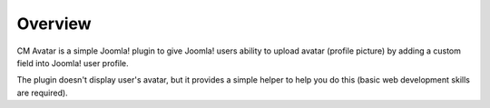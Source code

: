 ========
Overview
========

CM Avatar is a simple Joomla! plugin to give Joomla! users ability to upload avatar (profile picture) by adding a custom field into Joomla! user profile.

The plugin doesn't display user's avatar, but it provides a simple helper to help you do this (basic web development skills are required).
